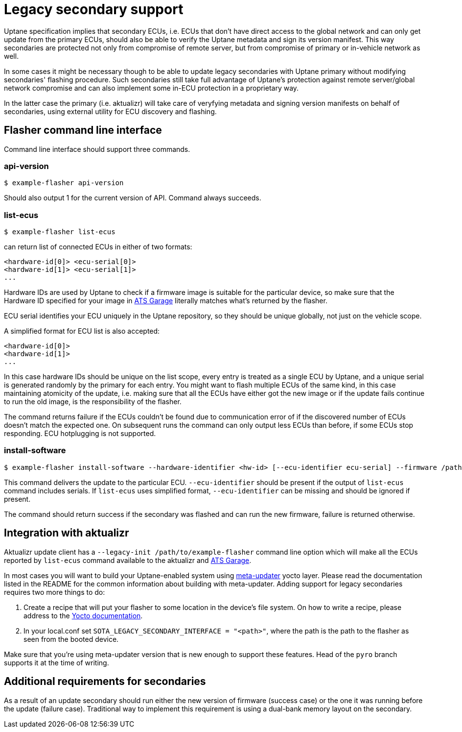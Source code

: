 = Legacy secondary support

Uptane specification implies that secondary ECUs, i.e. ECUs that don't have direct access to the global network and can only get update from the primary ECUs, should also be able to verify the Uptane metadata and sign its version manifest. This way secondaries are protected not only from compromise of remote server, but from compromise of primary or in-vehicle network as well.

In some cases it might be necessary though to be able to update legacy secondaries with Uptane primary without modifying secondaries' flashing procedure. Such secondaries still take full advantage of Uptane's protection against remote server/global network compromise and can also implement some in-ECU protection in a proprietary way.

In the latter case the primary (i.e. aktualizr) will take care of veryfying metadata and signing version manifests on behalf of secondaries, using external utility for ECU discovery and flashing.

== Flasher command line interface

Command line interface should support three commands.

=== api-version

  $ example-flasher api-version

Should also output 1 for the current version of API. Command always succeeds.

=== list-ecus

  $ example-flasher list-ecus

can return list of connected ECUs in either of two formats:

  <hardware-id[0]> <ecu-serial[0]>
  <hardware-id[1]> <ecu-serial[1]>
  ...

Hardware IDs are used by Uptane to check if a firmware image is suitable for the particular device, so make sure that the Hardware ID specified for your image in https://www.atsgarage.com/[ATS Garage] literally matches what's returned by the flasher.

ECU serial identifies your ECU uniquely in the Uptane repository, so they should be unique globally, not just on the vehicle scope.

A simplified format for ECU list is also accepted:

  <hardware-id[0]>
  <hardware-id[1]>
  ...

In this case hardware IDs should be unique on the list scope, every entry is treated as a single ECU by Uptane, and a unique serial is generated randomly by the primary for each entry. You might want to flash multiple ECUs of the same kind, in this case maintaining atomicity of the update, i.e. making sure that all the ECUs have either got the new image or if the update fails continue to run the old image, is the responsibility of the flasher.

The command returns failure if the ECUs couldn't be found due to communication error of if the discovered number of ECUs doesn't match the expected one. On subsequent runs the command can only output less ECUs than before, if some ECUs stop responding. ECU hotplugging is not supported.

=== install-software

  $ example-flasher install-software --hardware-identifier <hw-id> [--ecu-identifier ecu-serial] --firmware /path/to/firmware.img

This command delivers the update to the particular ECU. `--ecu-identifier` should be present if the output of `list-ecus` command includes serials. If `list-ecus` uses simplified format, `--ecu-identifier` can be missing and should be ignored if present.

The command should return success if the secondary was flashed and can run the new firmware, failure is returned otherwise.

== Integration with aktualizr

Aktualizr update client has a `--legacy-init /path/to/example-flasher` command line option which will make all the ECUs reported by `list-ecus` command available to the aktualizr and https://www.atsgarage.com/[ATS Garage].

In most cases you will want to build your Uptane-enabled system using https://github.com/advancedtelematic/meta-updater[meta-updater] yocto layer. Please read the documentation listed in the README for the common information about building with meta-updater. Adding support for legacy secondaries requires two more things to do:

  . Create a recipe that will put your flasher to some location in the device's file system. On how to write a recipe, please address to the http://www.yoctoproject.org/docs/current/dev-manual/dev-manual.html#new-recipe-writing-a-new-recipe[Yocto documentation].
  . In your local.conf set `SOTA_LEGACY_SECONDARY_INTERFACE = "<path>"`, where the path is the path to the flasher as seen from the booted device.

Make sure that you're using meta-updater version that is new enough to support these features. Head of the `pyro` branch supports it at the time of writing.

== Additional requirements for secondaries

As a result of an update secondary should run either the new version of firmware (success case) or the one it was running before the update (failure case). Traditional way to implement this requirement is using a dual-bank memory layout on the secondary.


